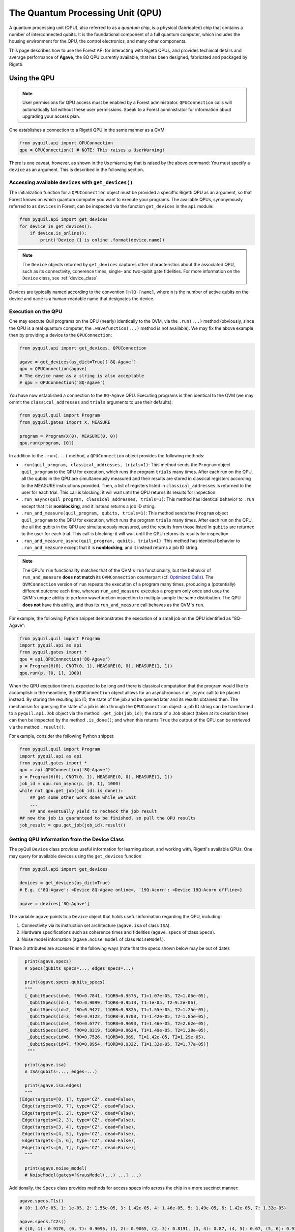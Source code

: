 .. _qpu:

The Quantum Processing Unit (QPU)
=================================

A quantum processing unit (QPU), also referred to as a *quantum chip*, is a physical (fabricated)
chip that contains a number of interconnected qubits. It is the foundational component of a full
quantum computer, which includes the housing environment for the QPU, the control electronics, and
many other components.

This page describes how to use the Forest API for interacting with Rigetti QPUs, and provides
technical details and average performance of **Agave**, the 8Q QPU currently available, that has
been designed, fabricated and packaged by Rigetti.

.. _qpu_use:

Using the QPU
~~~~~~~~~~~~~

.. note::

    User permissions for QPU access must be enabled by a Forest administrator.  ``QPUConnection``
    calls will automatically fail without these user permissions.  Speak to a Forest administrator
    for information about upgrading your access plan.

One establishes a connection to a Rigetti QPU in the same manner as a QVM:

.. code:: python

    from pyquil.api import QPUConnection
    qpu = QPUConnection() # NOTE: This raises a UserWarning!

There is one caveat, however, as shown in the ``UserWarning`` that is raised by the above
command: You must specify a ``device`` as an argument. This is described in the following section.

Accessing available ``devices`` with ``get_devices()``
------------------------------------------------------

The initialization function for a ``QPUConnection`` object must be provided a speciffic Rigetti QPU
as an argument, so that Forest knows on which quantum computer you want to execute your programs.
The available QPUs, synonymously referred to as ``devices`` in Forest, can be inspected via the
function ``get_devices`` in the ``api`` module:

.. code:: python

    from pyquil.api import get_devices
    for device in get_devices():
        if device.is_online():
            print('Device {} is online'.format(device.name))

.. note::
    The ``Device`` objects returned by ``get_devices`` captures other characteristics about the
    associated QPU, such as its connectivity, coherence times, single- and two-qubit gate
    fidelities. For more information on the ``Device`` class, see :ref:`device_class`.

Devices are typically named according to the convention ``[n]Q-[name]``, where ``n`` is the number
of active qubits on the device and ``name`` is a human-readable name that designates the device.

Execution on the QPU
--------------------

One may execute Quil programs on the QPU (nearly) identically to the QVM, via the ``.run(...)``
method (obviously, since the QPU is a real quantum computer, the ``.wavefunction(...)`` method is
not available). We may fix the above example then by providing a device to the ``QPUConnection``:

.. code:: python

    from pyquil.api import get_devices, QPUConnection

    agave = get_devices(as_dict=True)['8Q-Agave']
    qpu = QPUConnection(agave)
    # The device name as a string is also acceptable
    # qpu = QPUConnection('8Q-Agave')

You have now established a connection to the ``8Q-Agave`` QPU. Executing programs is then identical
to the QVM (we may ommit the ``classical_addresses`` and ``trials`` arguments to use their
defaults):

.. code:: python

    from pyquil.quil import Program
    from pyquil.gates import X, MEASURE

    program = Program(X(0), MEASURE(0, 0))
    qpu.run(program, [0])

.. parse-literal:

    [[1]]

In addition to the ``.run(...)`` method, a ``QPUConnection`` object provides the following methods:

* ``.run(quil_program, classical_addresses, trials=1)``: This method sends the ``Program`` object
  ``quil_program`` to the QPU for execution, which runs the program ``trials`` many times.  After
  each run on the QPU, all the qubits in the QPU are simultaneously measured and their results are
  stored in classical registers according to the MEASURE instructions provided. Then, a list of
  registers listed in ``classical_addresses`` is returned to the user for each trial. This call is
  blocking: it will wait until the QPU returns its results for inspection.
* ``.run_async(quil_program, classical_addresses, trials=1)``: This method has identical behavior
  to ``.run`` except that it is **nonblocking**, and it instead returns a job ID string.
* ``.run_and_measure(quil_program, qubits, trials=1)``: This method sends the ``Program`` object
  ``quil_program`` to the QPU for execution, which runs the program ``trials`` many times.  After
  each run on the QPU, the all the qubits in the QPU are simultaneously measured, and the results
  from those listed in ``qubits`` are returned to the user for each trial. This call is blocking:
  it will wait until the QPU returns its results for inspection.
* ``.run_and_measure_async(quil_program, qubits, trials=1)``: This method has identical behavior
  to ``.run_and_measure`` except that it is **nonblocking**, and it instead returns a job ID string.

.. note::

    The QPU's ``run`` functionality matches that of the QVM's ``run`` functionality, but the
    behavior of ``run_and_measure`` **does not match** its ``QVMConnection`` counterpart (cf.
    `Optimized Calls <getting_started.html#optimized-calls>`_). The ``QVMConnection`` version of
    ``run`` repeats the execution of a program many times, producing a (potentially) different
    outcome each time, whereas ``run_and_measure`` executes a program only once and uses the QVM's
    unique ability to perform wavefunction inspection to multiply sample the same distribution.
    The QPU **does not** have this ability, and thus its ``run_and_measure`` call behaves as the
    QVM's ``run``.

For example, the following Python snippet demonstrates the execution of a small job on the QPU
identified as "8Q-Agave":

.. code:: python

    from pyquil.quil import Program
    import pyquil.api as api
    from pyquil.gates import *
    qpu = api.QPUConnection('8Q-Agave')
    p = Program(H(0), CNOT(0, 1), MEASURE(0, 0), MEASURE(1, 1))
    qpu.run(p, [0, 1], 1000)

When the QPU execution time is expected to be long and there is classical computation that the
program would like to accomplish in the meantime, the ``QPUConnection`` object allows for an
asynchronous ``run_async`` call to be placed instead.  By storing the resulting job ID,
the state of the job and be queried later and its results obtained then.  The mechanism for
querying the state of a job is also through the ``QPUConnection`` object: a job ID string can be
transformed to a ``pyquil.api.Job`` object via the method ``.get_job(job_id)``; the state of a
``Job`` object (taken at its creation time) can then be inspected by the method ``.is_done()``;
and when this returns ``True`` the output of the QPU can be retrieved via the method ``.result()``.

For example, consider the following Python snippet:

.. code:: python

    from pyquil.quil import Program
    import pyquil.api as api
    from pyquil.gates import *
    qpu = api.QPUConnection('8Q-Agave')
    p = Program(H(0), CNOT(0, 1), MEASURE(0, 0), MEASURE(1, 1))
    job_id = qpu.run_async(p, [0, 1], 1000)
    while not qpu.get_job(job_id).is_done():
        ## get some other work done while we wait
        ...
        ## and eventually yield to recheck the job result
    ## now the job is guaranteed to be finished, so pull the QPU results
    job_result = qpu.get_job(job_id).result()

.. _device_class:

Getting QPU Information from the Device Class
---------------------------------------------

The pyQuil ``Device`` class provides useful information for learning about, and working with,
Rigetti's available QPUs. One may query for available devices using the ``get_devices`` function:

.. code:: python

    from pyquil.api import get_devices

    devices = get_devices(as_dict=True)
    # E.g. {'8Q-Agave': <Device 8Q-Agave online>, '19Q-Acorn': <Device 19Q-Acorn offline>}

    agave = devices['8Q-Agave']

The variable ``agave`` points to a ``Device`` object that holds useful information regarding the
QPU, including:

1. Connectivity via its instruction set architecture (``agave.isa`` of class ``ISA``).
2. Hardware specifications such as coherence times and fidelities (``agave.specs`` of class ``Specs``).
3. Noise model information (``agave.noise_model`` of class ``NoiseModel``).

These 3 attributes are accessed in the following ways (note that the specs shown below may be out of date):

.. code:: python

    print(agave.specs)
    # Specs(qubits_specs=..., edges_specs=...)

    print(agave.specs.qubits_specs)
    """
    [_QubitSpecs(id=0, fRO=0.7841, f1QRB=0.9575, T1=1.07e-05, T2=1.06e-05), 
     _QubitSpecs(id=1, fRO=0.9099, f1QRB=0.9513, T1=1e-05, T2=9.2e-06), 
     _QubitSpecs(id=2, fRO=0.9427, f1QRB=0.9825, T1=1.55e-05, T2=1.25e-05), 
     _QubitSpecs(id=3, fRO=0.9122, f1QRB=0.9703, T1=1.42e-05, T2=1.85e-05), 
     _QubitSpecs(id=4, fRO=0.6777, f1QRB=0.9693, T1=1.46e-05, T2=2.62e-05), 
     _QubitSpecs(id=5, fRO=0.8319, f1QRB=0.9624, T1=1.49e-05, T2=1.28e-05), 
     _QubitSpecs(id=6, fRO=0.7526, f1QRB=0.969, T1=1.42e-05, T2=1.29e-05), 
     _QubitSpecs(id=7, fRO=0.8954, f1QRB=0.9322, T1=1.32e-05, T2=1.77e-05)]
     """

    print(agave.isa)
    # ISA(qubits=..., edges=...)

    print(agave.isa.edges)
    """
  [Edge(targets=[0, 1], type='CZ', dead=False), 
   Edge(targets=[0, 7], type='CZ', dead=False), 
   Edge(targets=[1, 2], type='CZ', dead=False), 
   Edge(targets=[2, 3], type='CZ', dead=False), 
   Edge(targets=[3, 4], type='CZ', dead=False), 
   Edge(targets=[4, 5], type='CZ', dead=False), 
   Edge(targets=[5, 6], type='CZ', dead=False), 
   Edge(targets=[6, 7], type='CZ', dead=False)]
    """

    print(agave.noise_model)
    # NoiseModel(gates=[KrausModel(...) ...] ...)

Additionally, the ``Specs`` class provides methods for access specs info across the chip in a more
succinct manner:

.. code:: python

    agave.specs.T1s()
    # {0: 1.07e-05, 1: 1e-05, 2: 1.55e-05, 3: 1.42e-05, 4: 1.46e-05, 5: 1.49e-05, 6: 1.42e-05, 7: 1.32e-05}

    agave.specs.fCZs()
    # {(0, 1): 0.9176, (0, 7): 0.9095, (1, 2): 0.9065, (2, 3): 0.8191, (3, 4): 0.87, (4, 5): 0.67, (5, 6): 0.9302, (6, 7): 0.9295}

With these tools provided by the ``Device`` class, users may learn more about Rigetti hardware, and
construct programs tailored specifically to that hardware. The ``Device`` class can also be used to seed a QVM with characteristics of the device, supporting noisy simulation. For more information on this, see the next section.

Simulating the QPU using the QVM
--------------------------------

The QVM is a powerful tool for testing quantum programs before executing them on the QPU. In
addition to the ``noise.py`` module for generating custom noise models for simulating noise on the
QVM, pyQuil provides a simple interface for loading the QVM with noise models tailored to Rigetti's
available QPUs, in just one modified line of code. This is made possible via the ``Device`` class,
which holds hardware specification information, noise model information, and instruction set
architecture (ISA) information regarding connectivity. This information is held in the ``Specs``,
``ISA`` and ``NoiseModel`` attributes of the ``Device`` class, respectively.

Specifically, to load a QVM with the ``NoiseModel`` information from a ``Device``, all that is
required is to provide a ``Device`` object to the QVM during initialization:

.. code:: python

    from pyquil.api import get_devices, QVMConnection

    agave = get_devices(as_dict=True)['8Q-Agave']
    qvm = QVMConnection(agave)

By simply providing a device during QVM initialization, all programs executed on this QVM will, by
default, have noise applied that is characteristic of the corresponding Rigetti QPU (in the case
above, the ``agave`` device). One may then efficiently test realistic quantum algorithms on the QVM,
in advance of running those programs on the QPU.

Retune Interruptions
--------------------

Because the QPU is a physical device, it is occasionally taken offline for recalibration.
This offline period typically lasts 10-40 minutes, depending upon QPU characteristics and other
external factors.  During this period, the QPU will be listed as offline, and it will reject
new jobs (but pending jobs will remain queued).  When the QPU resumes activity, its performance
characteristics may be slightly different (in that different gates may enjoy different process
fidelities).

Agave QPU
~~~~~~~~~

8Q-AGAVE UPDATE
---------------
After a full thermal cycle, we have temporarily disabled qubits 4 and 5, and qubit pairs 3_4, 4_5, 5_6 due to performance degradation.

Agave QPU Properties
~~~~~~~~~~~~~~~~~~~~~~~~

The quantum processor consists of 8 superconducting transmon qubits with fixed capacitive coupling
in the planar lattice design shown in Fig. 1.

The resonant frequencies of qubits 0, 2, 4, and 6 are tunable while qubits 1, 3, 5, and 7 are fixed. The former set has two Josephson junctions in an asymmetric SQUID geometry to provide roughly 1 GHz of frequency tunability, and flux-insensitive
“sweet spots” near

:math:`\omega^{\textrm{max}}_{01}/2\pi\approx 4.8 \, \textrm{GHz}`

and

:math:`\omega^{\textrm{min}}_{01}/2\pi\approx 3.3 \, \textrm{GHz}`.

These tunable devices are coupled to bias lines for AC and DC flux delivery. Each qubit is
capacitively coupled to a quasi-lumped element resonator for dispersive readout of the qubit state.
Single-qubit control is effected by applying microwave drives at the resonator ports. Two-qubit
gates are activated via RF drives on the flux bias lines.

.. figure:: images/agave.png
    :width: 540px
    :align: center
    :height: 300px
    :alt: 8Q-Agave
    :figclass: align-center

    :math:`\textbf{Figure 1 $|$ Connectivity of Rigetti 8Q. a,}` Chip schematic showing tunable
    transmons (green circles) capacitively coupled to fixed-frequency transmons
    (blue circles). :math:`\textbf{b}`, Optical image of an 8Q chip, representative of Agave. 

1-Qubit Gate Performance
------------------------

The device is characterized by several parameters:

- :math:`\omega_\textrm{01}/2\pi` is the qubit transition frequency
- :math:`\omega_\textrm{r}/2\pi` is the resonator frequency
- :math:`\eta/2\pi` is the anharmonicity of the qubit
- :math:`g/2\pi` is the coupling strength between a qubit and a resonator
- :math:`\lambda/2\pi` is the coupling strength between two neighboring qubits

In Rigetti 8Q, each tunable qubit is capacitively coupled to two fixed-frequency qubits.
We use a parametric flux modulation to activate a controlled Z gate between tunable and fixed
qubits. The typical time-scale of these entangling gates is in the range 100–250 ns.

Table 1 summarizes the main performance parameters of Rigetti 8Q. The resonator and qubit
frequencies are measured with standard spectroscopic techniques. The relaxation time :math:`T_1` is
extracted from repeated inversion recovery experiments. Similarly, the coherence time :math:`T^*_2`
is measured with repeated Ramsey fringe experiments. Single-qubit gate fidelities are estimated
with randomized benchmarking protocols in which a sequence of :math:`m` Clifford gates is applied
to the qubit followed by a measurement on the computational basis. The sequence of Clifford gates
are such that the first :math:`m-1` gates are chosen uniformly at random from the Clifford group,
while the last Clifford gate is chosen to bring the state of the system back to the initial state.
This protocol is repeated for different values of :math:`m\in \{2,4,8,16,32,64,128\}`. The reported
single-qubit gate fidelity is related to the randomized benchmarking decay constant :math:`p` in
the following way: :math:`\mathsf{F}_\textrm{1q} = p +(1-p)/2`. Finally, the readout assignment
fidelities are extracted with dispersive readouts combined with a linear classifier trained on
:math:`|0\rangle` and :math:`|1\rangle` state preparation for each qubit. The reported readout
assignment fidelity is given by expression :math:`\mathsf{F}_\textrm{RO} = [p(0|0)+p(1|1)]/2`, where
:math:`p(b|a)` is the probability of measuring the qubit in state :math:`b` when prepared in state
:math:`a`.

.. csv-table:: :math:`\textbf{Table 1 | Rigetti 8Q performance}`
   :widths: 10, 10, 10, 10, 10, 10, 10
   :stub-columns: 1

   ,:math:`\omega^{\textrm{max}}_{\textrm{r}}/2\pi`,:math:`\omega^{\textrm{max}}_{01}/2\pi`,:math:`T_1`,:math:`T^*_2`,:math:`\mathsf{F}_{\textrm{1q}}`,:math:`\mathsf{F}_{\textrm{RO}}`
   ,:math:`\textrm{MHz}`,:math:`\textrm{MHz}`,:math:`\mu\textrm{s}`,:math:`\mu\textrm{s}`,,
   0 ,5863,4586,10.7,10.6,0.9740,0.7841
   1 ,5293,3909,10.0,9.2,0.9764,0.8830
   2 ,5713,4524,15.5,12.5,0.9820,0.9296
   3 ,5411,4054,14.2,18.5,0.9676,0.9054
   4
   5
   6 ,5751,4760,14.2,12.9,0.9715,0.9156
   7 ,5454,4110,13.2,17.7,0.9464,0.8807


Qubit-Qubit Coupling
--------------------

The coupling strength between two qubits can be extracted from a precise measurement of the shift
in qubit frequency after the neighboring qubit is in the excited state. This protocol consists of
two steps: a :math:`\pi` pulse is applied to the first qubit, followed by a Ramsey fringe
experiment on the second qubit which precisely determines its
transition frequency (see Fig. 2a). The effective shift is denoted by
:math:`\chi_\textrm{qq}` and typical values are in the range
:math:`\approx 100 \, \textrm{kHz}`. The coupling strength :math:`\lambda` between the two qubits
can be calculated in the following way:

  .. math::

     \lambda^{(1,2)} = \sqrt{\left|\frac{\chi^{(1,2)}_\textrm{qq} \left[\,f^\textrm{(1)}_{01}-f^\textrm{(2)}_{12}\right]\left[\,f^\textrm{(1)}_{12}-f^\textrm{(2)}_{01}\right]}{2(\eta_1+\eta_2)}\right|}

Figure 2b shows the coupling strength for our device. This quantity is crucial to predict the gate
time of our parametric entangling gates.

.. figure:: images/agave_coupling.png
    :width: 500px
    :align: center
    :height: 300px
    :alt: alternate text
    :figclass: align-center

    :math:`\textbf{Figure 2 $|$ Coupling strength. a,}` Quantum circuit
    implemented to measure the qubit-qubit effective frequency shift.
    :math:`\textbf{b,}` Capacitive coupling between neighboring qubits expressed in MHz.


2-Qubit Gate Performance
------------------------

Table 2 shows the two-qubit gate performance of Rigetti 8Q. These parameters refer to parametric
CZ gates performed on one pair at a time. We analyze these CZ gates through quantum process
tomography (QPT). This procedure starts by applying local rotations to the two qubits taken from
the set :math:`\{I,R_x(\pi/2),R_y(\pi/2),R_x(\pi)\}`, followed by a CZ gate and
post-rotations that bring the qubit states back to the computational basis. QPT involves the
analysis of :math:`16\times16 =256` different experiments, each of which we repeat :math:`500`
times. The reported fidelity :math:`\mathsf{F}^\textrm{cptp}_\textrm{PT}`
is the *average gate fidelity* [Nielsen2002]_ of the ideal process and the process matrix inferred via maximum likelihood
tomography under complete positivity (cp) and trace preservation (tp) constraints
(cf. supplementary material of [Reagor2018]_).

.. csv-table:: :math:`\textbf{Table 2 | Rigetti 8Q two-qubit gate performance}`
   :widths: 10, 10, 10, 10
   :stub-columns: 1

   ,:math:`f_\textrm{m}`,:math:`t_\textrm{CZ}`,:math:`\mathsf{F}^\textrm{cptp}_{\textrm{PT}}`
   ,:math:`\textrm{MHz}`,ns
   0 - 1, 226,195,0.859
   1 - 2, 153,198,0.8077
   2 - 3, 138,132,0.9054
   3 - 4, CURRENTLY UNAVAILABLE
   4 - 5, CURRENTLY UNAVAILABLE
   5 - 6, CURRENTLY UNAVAILABLE
   6 - 7, 123,162,0.8965
   7 - 0, 298,118,0.9327

..  [Nielsen2002] Nielsen, M. A. (2002) ‘A simple formula for the average gate fidelity of a quantum dynamical operation’, http://arxiv.org/abs/quant-ph/0205035
..  [Reagor2018] Reagor, M. et al. (2018) ‘Demonstration of universal parametric entangling gates on a multi-qubit lattice’, http://advances.sciencemag.org/lookup/doi/10.1126/sciadv.aao3603



Acorn QPU Properties -- CURRENTLY UNAVAILABLE
~~~~~~~~~~~~~~~~~~~~~~~~~~~~~~~~~~~~~~~~~~~~~~

This quantum processor consists of 20 superconducting transmon qubits with fixed capacitive coupling
in the planar lattice design shown in Fig. 3.

The resonant frequencies of qubits 0–4 and 10–14 are
tunable while qubits 5–9 and 15–19 are fixed. The former have two Josephson junctions in an
asymmetric SQUID geometry to provide roughly 1 GHz of frequency tunability, and flux-insensitive
“sweet spots” near

:math:`\omega^{\textrm{max}}_{01}/2\pi\approx 4.5 \, \textrm{GHz}`

and

:math:`\omega^{\textrm{min}}_{01}/2\pi\approx 3.0 \, \textrm{GHz}`.

These tunable devices are coupled to bias lines for AC and DC flux delivery. Each qubit is
capacitively coupled to a quasi-lumped element resonator for dispersive readout of the qubit state.
Single-qubit control is effected by applying microwave drives at the resonator ports. Two-qubit
gates are activated via RF drives on the flux bias lines.

Due to a fabrication defect, qubit 3 is not tunable, which prohibits operation of the two-qubit
parametric gate described below between qubit 3 and its neighbors. Consequently, we will treat this as
a 19-qubit processor. **However, this chip is currently unavailable.**

.. figure:: images/acorn.png
    :width: 540px
    :align: center
    :height: 300px
    :alt: 19Q-Acorn
    :figclass: align-center

    :math:`\textbf{Figure 3 $|$ Connectivity of Rigetti 19Q. a,}` Chip schematic showing tunable
    transmons (green circles) capacitively coupled to fixed-frequency transmons
    (blue circles). :math:`\textbf{b}`, Optical chip image. Note that some couplers have
    been dropped to produce a lattice with three-fold, rather than four-fold
    connectivity.

Table 3 summarizes the main performance parameters of Rigetti 19Q.

.. csv-table:: :math:`\textbf{Table 3 | Rigetti 19Q performance}`
   :widths: 10, 10, 10, 10, 10, 10, 10, 10
   :stub-columns: 1

   ,:math:`\omega^{\textrm{max}}_{\textrm{r}}/2\pi`,:math:`\omega^{\textrm{max}}_{01}/2\pi`,:math:`\eta/2\pi`,:math:`T_1`,:math:`T^*_2`,:math:`\mathsf{F}_{\textrm{1q}}`,:math:`\mathsf{F}_{\textrm{RO}}`
   ,:math:`\textrm{MHz}`,:math:`\textrm{MHz}`,:math:`\textrm{MHz}`,:math:`\mu\textrm{s}`,:math:`\mu\textrm{s}`,,
   0 ,5592,4386,-208,**15.2** :math:`\pm` 2.5,**7.2** :math:`\pm` 0.7,0.9815,0.938
   1 ,5703,4292,-210,**17.6** :math:`\pm` 1.7,**7.7** :math:`\pm` 1.4,0.9907,0.958
   2 ,5599,4221,-142,**18.2** :math:`\pm` 1.1,**10.8** :math:`\pm` 0.6,0.9813,0.97
   3 ,5708,3829,-224,**31.0** :math:`\pm` 2.6,**16.8** :math:`\pm` 0.8,0.9908,0.886
   4 ,5633,4372,-220,**23.0** :math:`\pm` 0.5,**5.2** :math:`\pm` 0.2,0.9887,0.953
   5 ,5178,3690,-224,**22.2** :math:`\pm` 2.1,**11.1** :math:`\pm` 1.0,0.9645,0.965
   6 ,5356,3809,-208,**26.8** :math:`\pm` 2.5,**26.8** :math:`\pm` 2.5,0.9905,0.84
   7 ,5164,3531,-216,**29.4** :math:`\pm` 3.8,**13.0** :math:`\pm` 1.2,0.9916,0.925
   8 ,5367,3707,-208,**24.5** :math:`\pm` 2.8,**13.8** :math:`\pm` 0.4,0.9869,0.947
   9 ,5201,3690,-214,**20.8** :math:`\pm` 6.2,**11.1** :math:`\pm` 0.7,0.9934,0.927
   10,5801,4595,-194,**17.1** :math:`\pm` 1.2,**10.6** :math:`\pm` 0.5,0.9916,0.942
   11,5511,4275,-204,**16.9** :math:`\pm` 2.0,**4.9** :math:`\pm` 1.0,0.9901,0.900
   12,5825,4600,-194,**8.2**  :math:`\pm` 0.9,**10.9** :math:`\pm` 1.4,0.9902,0.942
   13,5523,4434,-196,**18.7** :math:`\pm` 2.0,**12.7** :math:`\pm` 0.4,0.9933,0.921
   14,5848,4552,-204,**13.9** :math:`\pm` 2.2,**9.4** :math:`\pm` 0.7,0.9916,0.947
   15,5093,3733,-230,**20.8** :math:`\pm` 3.1,**7.3** :math:`\pm` 0.4,0.9852,0.970
   16,5298,3854,-218,**16.7** :math:`\pm` 1.2,**7.5** :math:`\pm` 0.5,0.9906,0.948
   17,5097,3574,-226,**24.0** :math:`\pm` 4.2,**8.4** :math:`\pm` 0.4,0.9895,0.921
   18,5301,3877,-216,**16.9** :math:`\pm` 2.9,**12.9** :math:`\pm` 1.3,0.9496,0.930
   19,5108,3574,-228,**24.7** :math:`\pm` 2.8,**9.8** :math:`\pm` 0.8,0.9942,0.930

Table 4 shows the two-qubit gate performance of Rigetti 19Q.

.. csv-table:: :math:`\textbf{Table 4 | Rigetti 19Q two-qubit gate performance}`
   :widths: 10, 10, 10, 10, 10
   :stub-columns: 1


   ,:math:`A_0`,:math:`f_\textrm{m}`,:math:`t_\textrm{CZ}`,:math:`\mathsf{F}^\textrm{cptp}_{\textrm{PT}}`
   ,:math:`\Phi/\Phi_0`,:math:`\textrm{MHz}`,ns
   0 - 5 ,0.27,94.5,168,0.936
   0 - 6 ,0.36,123.9,197,0.889
   1 - 6 ,0.37,137.1,173,0.888
   1 - 7 ,0.59,137.9,179,0.919
   2 - 7 ,0.62,87.4,160,0.817
   2 - 8, 0.23,55.6,189,0.906
   4 - 9, 0.43,183.6,122,0.854
   5 - 10,0.60,152.9,145,0.870
   6 - 11 ,0.38,142.4,180,0.838
   7 - 12 ,0.60,241.9,214,0.87
   8 - 13,0.40,152.0,185,0.881
   9 - 14,0.62,130.8,139,0.872
   10 - 15,0.53,142.1,154,0.854
   10 - 16,0.43,170.3,180,0.838
   11 - 16,0.38,160.6,155,0.891
   11 - 17,0.29,85.7,207,0.844
   12 - 17,0.36,177.1,184,0.876
   12 - 18,0.28,113.9,203,0.886
   13 - 18,0.24,66.2,152,0.936
   13 - 19,0.62,109.6,181,0.921
   14 - 19,0.59,188.1,142,0.797